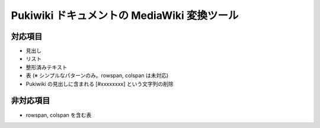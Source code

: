 ==============================================
 Pukiwiki ドキュメントの MediaWiki 変換ツール
==============================================

対応項目
============

- 見出し
- リスト
- 整形済みテキスト
- 表 (※ シンプルなパターンのみ。rowspan, colspan は未対応)
- Pukiwiki の見出しに含まれる [#xxxxxxxx] という文字列の削除
  
非対応項目
==========

- rowspan, colspan を含む表
